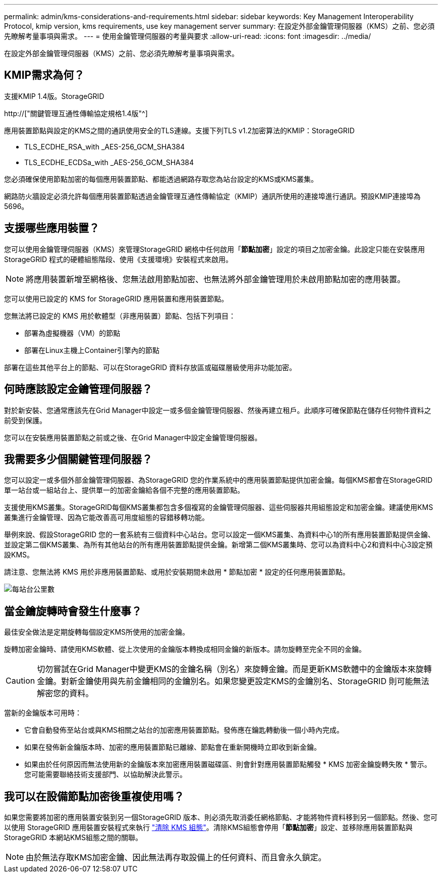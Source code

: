 ---
permalink: admin/kms-considerations-and-requirements.html 
sidebar: sidebar 
keywords: Key Management Interoperability Protocol, kmip version, kms requirements, use key management server 
summary: 在設定外部金鑰管理伺服器（KMS）之前、您必須先瞭解考量事項與需求。 
---
= 使用金鑰管理伺服器的考量與要求
:allow-uri-read: 
:icons: font
:imagesdir: ../media/


[role="lead"]
在設定外部金鑰管理伺服器（KMS）之前、您必須先瞭解考量事項與需求。



== KMIP需求為何？

支援KMIP 1.4版。StorageGRID

http://["關鍵管理互通性傳輸協定規格1.4版"^]

應用裝置節點與設定的KMS之間的通訊使用安全的TLS連線。支援下列TLS v1.2加密算法的KMIP：StorageGRID

* TLS_ECDHE_RSA_with _AES-256_GCM_SHA384
* TLS_ECDHE_ECDSa_with _AES-256_GCM_SHA384


您必須確保使用節點加密的每個應用裝置節點、都能透過網路存取您為站台設定的KMS或KMS叢集。

網路防火牆設定必須允許每個應用裝置節點透過金鑰管理互通性傳輸協定（KMIP）通訊所使用的連接埠進行通訊。預設KMIP連接埠為5696。



== 支援哪些應用裝置？

您可以使用金鑰管理伺服器（KMS）來管理StorageGRID 網格中任何啟用「*節點加密*」設定的項目之加密金鑰。此設定只能在安裝應用StorageGRID 程式的硬體組態階段、使用《支援環境》安裝程式來啟用。


NOTE: 將應用裝置新增至網格後、您無法啟用節點加密、也無法將外部金鑰管理用於未啟用節點加密的應用裝置。

您可以使用已設定的 KMS for StorageGRID 應用裝置和應用裝置節點。

您無法將已設定的 KMS 用於軟體型（非應用裝置）節點、包括下列項目：

* 部署為虛擬機器（VM）的節點
* 部署在Linux主機上Container引擎內的節點


部署在這些其他平台上的節點、可以在StorageGRID 資料存放區或磁碟層級使用非功能加密。



== 何時應該設定金鑰管理伺服器？

對於新安裝、您通常應該先在Grid Manager中設定一或多個金鑰管理伺服器、然後再建立租戶。此順序可確保節點在儲存任何物件資料之前受到保護。

您可以在安裝應用裝置節點之前或之後、在Grid Manager中設定金鑰管理伺服器。



== 我需要多少個關鍵管理伺服器？

您可以設定一或多個外部金鑰管理伺服器、為StorageGRID 您的作業系統中的應用裝置節點提供加密金鑰。每個KMS都會在StorageGRID 單一站台或一組站台上、提供單一的加密金鑰給各個不完整的應用裝置節點。

支援使用KMS叢集。StorageGRID每個KMS叢集都包含多個複寫的金鑰管理伺服器、這些伺服器共用組態設定和加密金鑰。建議使用KMS叢集進行金鑰管理、因為它能改善高可用度組態的容錯移轉功能。

舉例來說、假設StorageGRID 您的一套系統有三個資料中心站台。您可以設定一個KMS叢集、為資料中心1的所有應用裝置節點提供金鑰、並設定第二個KMS叢集、為所有其他站台的所有應用裝置節點提供金鑰。新增第二個KMS叢集時、您可以為資料中心2和資料中心3設定預設KMS。

請注意、您無法將 KMS 用於非應用裝置節點、或用於安裝期間未啟用 * 節點加密 * 設定的任何應用裝置節點。

image::../media/kms_per_site.png[每站台公里數]



== 當金鑰旋轉時會發生什麼事？

最佳安全做法是定期旋轉每個設定KMS所使用的加密金鑰。

旋轉加密金鑰時、請使用KMS軟體、從上次使用的金鑰版本轉換成相同金鑰的新版本。請勿旋轉至完全不同的金鑰。


CAUTION: 切勿嘗試在Grid Manager中變更KMS的金鑰名稱（別名）來旋轉金鑰。而是更新KMS軟體中的金鑰版本來旋轉金鑰。對新金鑰使用與先前金鑰相同的金鑰別名。如果您變更設定KMS的金鑰別名、StorageGRID 則可能無法解密您的資料。

當新的金鑰版本可用時：

* 它會自動發佈至站台或與KMS相關之站台的加密應用裝置節點。發佈應在鑰匙轉動後一個小時內完成。
* 如果在發佈新金鑰版本時、加密的應用裝置節點已離線、節點會在重新開機時立即收到新金鑰。
* 如果由於任何原因而無法使用新的金鑰版本來加密應用裝置磁碟區、則會針對應用裝置節點觸發 * KMS 加密金鑰旋轉失敗 * 警示。您可能需要聯絡技術支援部門、以協助解決此警示。




== 我可以在設備節點加密後重複使用嗎？

如果您需要將加密的應用裝置安裝到另一個StorageGRID 版本、則必須先取消委任網格節點、才能將物件資料移到另一個節點。然後、您可以使用 StorageGRID 應用裝置安裝程式來執行 link:../commonhardware/monitoring-node-encryption-in-maintenance-mode.html["清除 KMS 組態"]。清除KMS組態會停用「*節點加密*」設定、並移除應用裝置節點與StorageGRID 本網站KMS組態之間的關聯。


NOTE: 由於無法存取KMS加密金鑰、因此無法再存取設備上的任何資料、而且會永久鎖定。
